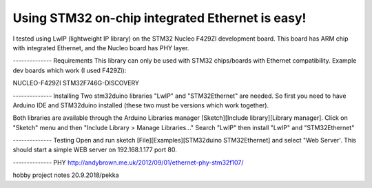 Using STM32 on-chip integrated Ethernet is easy!
=================================================
I tested using LwIP (lightweight IP library) on the STM32 Nucleo F429ZI development board. This board has ARM chip with integrated Ethernet, and the Nucleo board has PHY layer.

-------------- Requirements
This library can only be used with STM32 chips/boards with Ethernet compatibility.
Example dev boards which work (I used F429Zi):

NUCLEO-F429ZI
STM32F746G-DISCOVERY

-------------- Installing
Two stm32duino libraries "LwIP" and "STM32Ethernet" are needed. So first you need to have Arduino IDE and STM32duino installed (these two must be versions which work together).

Both libraries are available through the Arduino Libraries manager [Sketch][Include library][Library manager].
Click on "Sketch" menu and then "Include Library > Manage Libraries..." Search "LwIP" then install "LwIP" and "STM32Ethernet"

-------------- Testing
Open and run sketch [File][Examples][STM32duino STM32Ethernet] and select "Web Server'. This should start a simple WEB server on 192.168.1.177 port 80.


-------------- PHY
http://andybrown.me.uk/2012/09/01/ethernet-phy-stm32f107/

hobby project notes 20.9.2018/pekka

